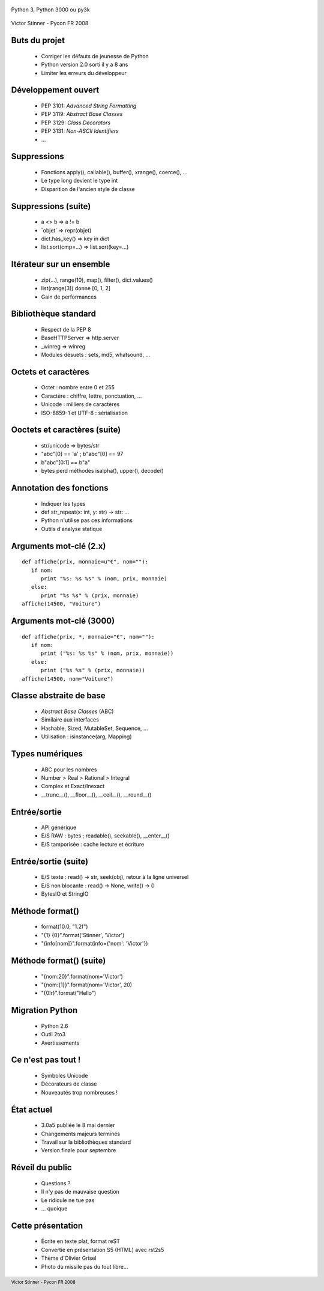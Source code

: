  .. footer:: Victor Stinner - Pycon FR 2008

Python 3, Python 3000 ou py3k

.. figure:: python3.gif
   :align: center

Victor Stinner - Pycon FR 2008

Buts du projet
==============

 * Corriger les défauts de jeunesse de Python
 * Python version 2.0 sorti il y a 8 ans
 * Limiter les erreurs du développeur

Développement ouvert
====================

 * PEP 3101: *Advanced String Formatting*
 * PEP 3119: *Abstract Base Classes*
 * PEP 3129: *Class Decorators*
 * PEP 3131: *Non-ASCII Identifiers*
 * ...

Suppressions
============

 * Fonctions apply(), callable(), buffer(), xrange(), coerce(), ...
 * Le type long devient le type int
 * Disparition de l'ancien style de classe

Suppressions (suite)
====================

 * a <> b => a != b
 * \`objet\` => repr(objet)
 * dict.has_key() => key in dict
 * list.sort(cmp=...) => list.sort(key=...)

Itérateur sur un ensemble
=========================

 * zip(...), range(10), map(), filter(), dict.values()
 * list(range(3)) donne [0, 1, 2]
 * Gain de performances

Bibliothèque standard
=====================

 * Respect de la PEP 8
 * BaseHTTPServer => http.server
 * _winreg => winreg
 * Modules désuets : sets, md5, whatsound, ...

Octets et caractères
====================

 * Octet : nombre entre 0 et 255
 * Caractère : chiffre, lettre, ponctuation, ...
 * Unicode : milliers de caractères
 * ISO-8859-1 et UTF-8 : sérialisation

Ooctets et caractères (suite)
=============================

 * str/unicode => bytes/str
 * "abc"[0] == 'a' ; b"abc"[0] == 97
 * b"abc"[0:1] == b"a"
 * bytes perd méthodes isalpha(), upper(), decode()

Annotation des fonctions
========================

 * Indiquer les types
 * def str_repeat(x: int, y: str) -> str: ...
 * Python n'utilise pas ces informations
 * Outils d'analyse statique

Arguments mot-clé (2.x)
=======================

::

    def affiche(prix, monnaie=u"€", nom=""):
       if nom:
          print "%s: %s %s" % (nom, prix, monnaie)
       else:
          print "%s %s" % (prix, monnaie)
    affiche(14500, "Voiture")

Arguments mot-clé (3000)
========================

::

    def affiche(prix, *, monnaie="€", nom=""):
       if nom:
          print ("%s: %s %s" % (nom, prix, monnaie))
       else:
          print ("%s %s" % (prix, monnaie))
    affiche(14500, nom="Voiture")

Classe abstraite de base
========================

 * *Abstract Base Classes* (ABC)
 * Similaire aux interfaces
 * Hashable, Sized, MutableSet, Sequence, ...
 * Utilisation : isinstance(arg, Mapping)

Types numériques
================

 * ABC pour les nombres
 * Number > Real > Rational > Integral
 * Complex et Exact/Inexact
 * __trunc__(), __floor__(), __ceil__(), __round__()

Entrée/sortie
=============

 * API générique
 * E/S RAW : bytes ; readable(), seekable(), __enter__()
 * E/S tamporisée : cache lecture et écriture

Entrée/sortie (suite)
=====================

 * E/S texte : read() -> str, seek(obj), retour à la ligne universel
 * E/S non blocante : read() -> None, write() -> 0
 * BytesIO et StringIO

Méthode format()
================

 * format(10.0, "1.2f")
 * "{1} {0}".format('Stinner', 'Victor')
 * "{info[nom]}".format(info={'nom': 'Victor'})

Méthode format() (suite)
========================

 * "{nom:20}".format(nom='Victor')
 * "{nom:{1}}".format(nom='Victor', 20)
 * "{0!r}".format("Hello")

Migration Python
================

 * Python 2.6
 * Outil 2to3
 * Avertissements

Ce n'est pas tout !
===================

 * Symboles Unicode
 * Décorateurs de classe
 * Nouveautés trop nombreuses !

État actuel
===========

 * 3.0a5 publiée le 8 mai dernier
 * Changements majeurs terminés
 * Travail sur la bibliothèques standard
 * Version finale pour septembre

Réveil du public
================

 * Questions ?
 * Il n'y pas de mauvaise question
 * Le ridicule ne tue pas
 * ... quoique

Cette présentation
==================

 * Écrite en texte plat, format reST
 * Convertie en présentation S5 (HTML) avec rst2s5
 * Thème d'Olivier Grisel
 * Photo du missile pas du tout libre...

